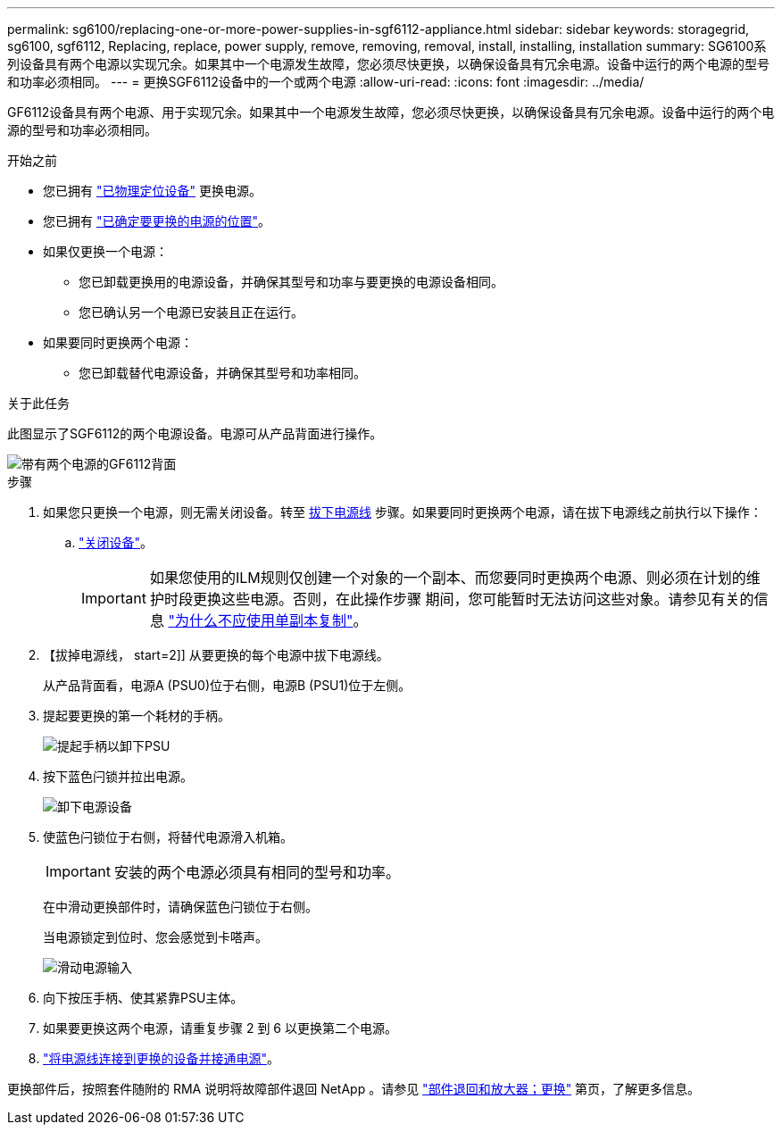 ---
permalink: sg6100/replacing-one-or-more-power-supplies-in-sgf6112-appliance.html 
sidebar: sidebar 
keywords: storagegrid, sg6100, sgf6112, Replacing, replace, power supply, remove, removing, removal, install, installing, installation 
summary: SG6100系列设备具有两个电源以实现冗余。如果其中一个电源发生故障，您必须尽快更换，以确保设备具有冗余电源。设备中运行的两个电源的型号和功率必须相同。 
---
= 更换SGF6112设备中的一个或两个电源
:allow-uri-read: 
:icons: font
:imagesdir: ../media/


[role="lead"]
GF6112设备具有两个电源、用于实现冗余。如果其中一个电源发生故障，您必须尽快更换，以确保设备具有冗余电源。设备中运行的两个电源的型号和功率必须相同。

.开始之前
* 您已拥有 link:locating-sgf6112-in-data-center.html["已物理定位设备"] 更换电源。
* 您已拥有 link:verify-component-to-replace.html["已确定要更换的电源的位置"]。
* 如果仅更换一个电源：
+
** 您已卸载更换用的电源设备，并确保其型号和功率与要更换的电源设备相同。
** 您已确认另一个电源已安装且正在运行。


* 如果要同时更换两个电源：
+
** 您已卸载替代电源设备，并确保其型号和功率相同。




.关于此任务
此图显示了SGF6112的两个电源设备。电源可从产品背面进行操作。

image::../media/sgf6112_power_supplies.png[带有两个电源的GF6112背面]

.步骤
. 如果您只更换一个电源，则无需关闭设备。转至 <<Unplug_the_power_cord,拔下电源线>> 步骤。如果要同时更换两个电源，请在拔下电源线之前执行以下操作：
+
.. link:shut-down-sgf6112.html["关闭设备"]。
+

IMPORTANT: 如果您使用的ILM规则仅创建一个对象的一个副本、而您要同时更换两个电源、则必须在计划的维护时段更换这些电源。否则，在此操作步骤 期间，您可能暂时无法访问这些对象。请参见有关的信息 link:../ilm/why-you-should-not-use-single-copy-replication.html["为什么不应使用单副本复制"]。



. 【拔掉电源线， start=2]] 从要更换的每个电源中拔下电源线。
+
从产品背面看，电源A (PSU0)位于右侧，电源B (PSU1)位于左侧。

. 提起要更换的第一个耗材的手柄。
+
image::../media/sg6000_cn_lift_cam_handle_psu.gif[提起手柄以卸下PSU]

. 按下蓝色闩锁并拉出电源。
+
image::../media/sg6000_cn_remove_power_supply.gif[卸下电源设备]

. 使蓝色闩锁位于右侧，将替代电源滑入机箱。
+

IMPORTANT: 安装的两个电源必须具有相同的型号和功率。

+
在中滑动更换部件时，请确保蓝色闩锁位于右侧。

+
当电源锁定到位时、您会感觉到卡嗒声。

+
image::../media/sg6000_cn_insert_power_supply.gif[滑动电源输入]

. 向下按压手柄、使其紧靠PSU主体。
. 如果要更换这两个电源，请重复步骤 2 到 6 以更换第二个电源。
. link:../installconfig/connecting-power-cords-and-applying-power-sgf6112.html["将电源线连接到更换的设备并接通电源"]。


更换部件后，按照套件随附的 RMA 说明将故障部件退回 NetApp 。请参见 https://mysupport.netapp.com/site/info/rma["部件退回和放大器；更换"^] 第页，了解更多信息。
